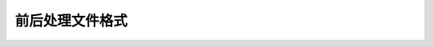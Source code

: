 	   
--------------------------------------------
前后处理文件格式
--------------------------------------------

